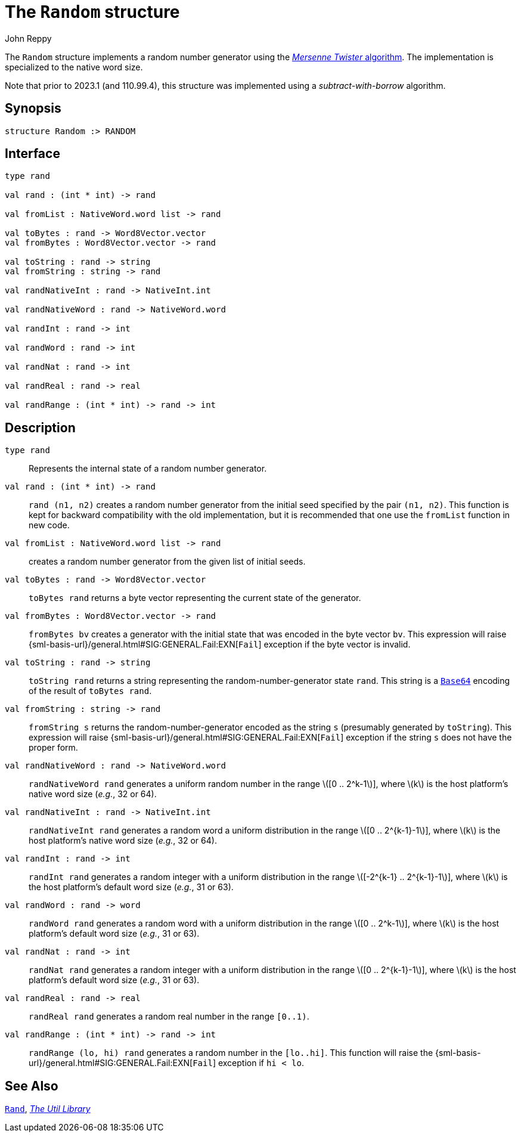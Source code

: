 = The `Random` structure
:Author: John Reppy
:Date: {release-date}
:stem: latexmath
:source-highlighter: pygments
:VERSION: {smlnj-version}

The `Random` structure implements a random number generator
using the http://www.math.sci.hiroshima-u.ac.jp/m-mat/MT/emt.html[
_Mersenne Twister_ algorithm].  The implementation is specialized
to the native word size.

Note that prior to 2023.1 (and 110.99.4), this structure was implemented
using a _subtract-with-borrow_ algorithm.

== Synopsis

[source,sml]
------------
structure Random :> RANDOM
------------

== Interface

[source,sml]
------------
type rand

val rand : (int * int) -> rand

val fromList : NativeWord.word list -> rand

val toBytes : rand -> Word8Vector.vector
val fromBytes : Word8Vector.vector -> rand

val toString : rand -> string
val fromString : string -> rand

val randNativeInt : rand -> NativeInt.int

val randNativeWord : rand -> NativeWord.word

val randInt : rand -> int

val randWord : rand -> int

val randNat : rand -> int

val randReal : rand -> real

val randRange : (int * int) -> rand -> int
------------

== Description

`[.kw]#type# rand`::
  Represents the internal state of a random number generator.

`[.kw]#val# rand : (int * int) \-> rand`::
  `rand (n1, n2)` creates a random number generator from the
  initial seed specified by the pair `(n1, n2)`.
  This function is kept for backward compatibility with the old
  implementation, but it is recommended that one use the `fromList`
  function in new code.

`[.kw]#val# fromList : NativeWord.word list \-> rand`::
  creates a random number generator from the given list of initial seeds.

`[.kw]#val# toBytes : rand \-> Word8Vector.vector`::
  `toBytes rand` returns a byte vector representing the current state of
  the generator.

`[.kw]#val# fromBytes : Word8Vector.vector \-> rand`::
  `fromBytes bv` creates a generator with the initial state that was encoded
  in the byte vector `bv`.  This expression will raise
  {sml-basis-url}/general.html#SIG:GENERAL.Fail:EXN[`Fail`] exception
  if the byte vector is invalid.

`[.kw]#val# toString : rand \-> string`::
  `toString rand` returns a string representing the random-number-generator
  state `rand`.  This string is a xref:str-Base64.adoc[`Base64`] encoding
  of the result of `toBytes rand`.

`[.kw]#val# fromString : string \-> rand`::
  `fromString s` returns the random-number-generator encoded as the string `s`
  (presumably generated by `toString`).  This expression will raise
  {sml-basis-url}/general.html#SIG:GENERAL.Fail:EXN[`Fail`] exception
  if the string `s` does not have the proper form.

`[.kw]#val# randNativeWord : rand \-> NativeWord.word`::
  `randNativeWord rand` generates a uniform random number in the range
  latexmath:[[0 .. 2^k-1]], where latexmath:[k] is the host platform's
  native word size (__e.g.__, 32 or 64).

`[.kw]#val# randNativeInt : rand \-> NativeInt.int`::
  `randNativeInt rand` generates a random word a uniform distribution in
  the range latexmath:[[0 .. 2^{k-1}-1]], where latexmath:[k] is the host
  platform's native word size (__e.g.__, 32 or 64).

`[.kw]#val# randInt : rand \-> int`::
  `randInt rand` generates a random integer with a uniform distribution in
  the range latexmath:[[-2^{k-1} .. 2^{k-1}-1]], where latexmath:[k]
  is the host platform's default word size (__e.g.__, 31 or 63).

`[.kw]#val# randWord : rand \-> word`::
  `randWord rand` generates a random word with a uniform distribution in
  the range latexmath:[[0 .. 2^k-1]], where latexmath:[k]
  is the host platform's default word size (__e.g.__, 31 or 63).

`[.kw]#val# randNat : rand \-> int`::
  `randNat rand` generates a random integer with a uniform distribution in
  the range latexmath:[[0 .. 2^{k-1}-1]], where latexmath:[k]
  is the host platform's default word size (__e.g.__, 31 or 63).

`[.kw]#val# randReal : rand \-> real`::
  `randReal rand` generates a random real number in the range `[0..1)`.

`[.kw]#val# randRange : (int * int) \-> rand \-> int`::
  `randRange (lo, hi) rand` generates a random number in the
  `[lo..hi]`.  This function will raise the
  {sml-basis-url}/general.html#SIG:GENERAL.Fail:EXN[`Fail`] exception
  if `hi < lo`.

== See Also

xref:str-Rand.adoc[`Rand`],
xref:smlnj-lib.adoc[__The Util Library__]
